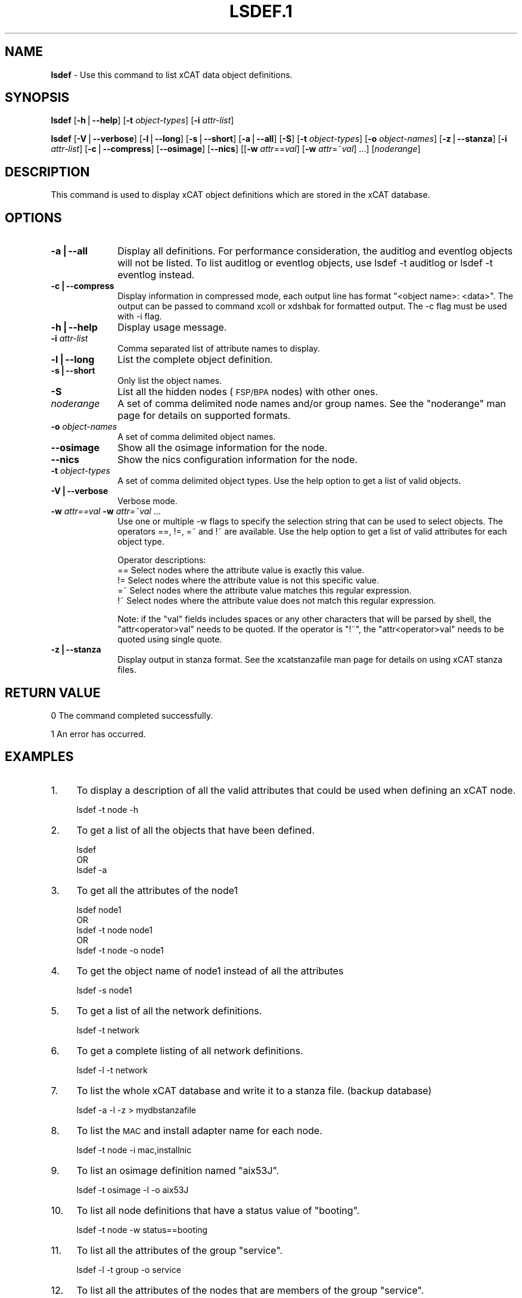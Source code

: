.\" Automatically generated by Pod::Man v1.37, Pod::Parser v1.32
.\"
.\" Standard preamble:
.\" ========================================================================
.de Sh \" Subsection heading
.br
.if t .Sp
.ne 5
.PP
\fB\\$1\fR
.PP
..
.de Sp \" Vertical space (when we can't use .PP)
.if t .sp .5v
.if n .sp
..
.de Vb \" Begin verbatim text
.ft CW
.nf
.ne \\$1
..
.de Ve \" End verbatim text
.ft R
.fi
..
.\" Set up some character translations and predefined strings.  \*(-- will
.\" give an unbreakable dash, \*(PI will give pi, \*(L" will give a left
.\" double quote, and \*(R" will give a right double quote.  | will give a
.\" real vertical bar.  \*(C+ will give a nicer C++.  Capital omega is used to
.\" do unbreakable dashes and therefore won't be available.  \*(C` and \*(C'
.\" expand to `' in nroff, nothing in troff, for use with C<>.
.tr \(*W-|\(bv\*(Tr
.ds C+ C\v'-.1v'\h'-1p'\s-2+\h'-1p'+\s0\v'.1v'\h'-1p'
.ie n \{\
.    ds -- \(*W-
.    ds PI pi
.    if (\n(.H=4u)&(1m=24u) .ds -- \(*W\h'-12u'\(*W\h'-12u'-\" diablo 10 pitch
.    if (\n(.H=4u)&(1m=20u) .ds -- \(*W\h'-12u'\(*W\h'-8u'-\"  diablo 12 pitch
.    ds L" ""
.    ds R" ""
.    ds C` ""
.    ds C' ""
'br\}
.el\{\
.    ds -- \|\(em\|
.    ds PI \(*p
.    ds L" ``
.    ds R" ''
'br\}
.\"
.\" If the F register is turned on, we'll generate index entries on stderr for
.\" titles (.TH), headers (.SH), subsections (.Sh), items (.Ip), and index
.\" entries marked with X<> in POD.  Of course, you'll have to process the
.\" output yourself in some meaningful fashion.
.if \nF \{\
.    de IX
.    tm Index:\\$1\t\\n%\t"\\$2"
..
.    nr % 0
.    rr F
.\}
.\"
.\" For nroff, turn off justification.  Always turn off hyphenation; it makes
.\" way too many mistakes in technical documents.
.hy 0
.if n .na
.\"
.\" Accent mark definitions (@(#)ms.acc 1.5 88/02/08 SMI; from UCB 4.2).
.\" Fear.  Run.  Save yourself.  No user-serviceable parts.
.    \" fudge factors for nroff and troff
.if n \{\
.    ds #H 0
.    ds #V .8m
.    ds #F .3m
.    ds #[ \f1
.    ds #] \fP
.\}
.if t \{\
.    ds #H ((1u-(\\\\n(.fu%2u))*.13m)
.    ds #V .6m
.    ds #F 0
.    ds #[ \&
.    ds #] \&
.\}
.    \" simple accents for nroff and troff
.if n \{\
.    ds ' \&
.    ds ` \&
.    ds ^ \&
.    ds , \&
.    ds ~ ~
.    ds /
.\}
.if t \{\
.    ds ' \\k:\h'-(\\n(.wu*8/10-\*(#H)'\'\h"|\\n:u"
.    ds ` \\k:\h'-(\\n(.wu*8/10-\*(#H)'\`\h'|\\n:u'
.    ds ^ \\k:\h'-(\\n(.wu*10/11-\*(#H)'^\h'|\\n:u'
.    ds , \\k:\h'-(\\n(.wu*8/10)',\h'|\\n:u'
.    ds ~ \\k:\h'-(\\n(.wu-\*(#H-.1m)'~\h'|\\n:u'
.    ds / \\k:\h'-(\\n(.wu*8/10-\*(#H)'\z\(sl\h'|\\n:u'
.\}
.    \" troff and (daisy-wheel) nroff accents
.ds : \\k:\h'-(\\n(.wu*8/10-\*(#H+.1m+\*(#F)'\v'-\*(#V'\z.\h'.2m+\*(#F'.\h'|\\n:u'\v'\*(#V'
.ds 8 \h'\*(#H'\(*b\h'-\*(#H'
.ds o \\k:\h'-(\\n(.wu+\w'\(de'u-\*(#H)/2u'\v'-.3n'\*(#[\z\(de\v'.3n'\h'|\\n:u'\*(#]
.ds d- \h'\*(#H'\(pd\h'-\w'~'u'\v'-.25m'\f2\(hy\fP\v'.25m'\h'-\*(#H'
.ds D- D\\k:\h'-\w'D'u'\v'-.11m'\z\(hy\v'.11m'\h'|\\n:u'
.ds th \*(#[\v'.3m'\s+1I\s-1\v'-.3m'\h'-(\w'I'u*2/3)'\s-1o\s+1\*(#]
.ds Th \*(#[\s+2I\s-2\h'-\w'I'u*3/5'\v'-.3m'o\v'.3m'\*(#]
.ds ae a\h'-(\w'a'u*4/10)'e
.ds Ae A\h'-(\w'A'u*4/10)'E
.    \" corrections for vroff
.if v .ds ~ \\k:\h'-(\\n(.wu*9/10-\*(#H)'\s-2\u~\d\s+2\h'|\\n:u'
.if v .ds ^ \\k:\h'-(\\n(.wu*10/11-\*(#H)'\v'-.4m'^\v'.4m'\h'|\\n:u'
.    \" for low resolution devices (crt and lpr)
.if \n(.H>23 .if \n(.V>19 \
\{\
.    ds : e
.    ds 8 ss
.    ds o a
.    ds d- d\h'-1'\(ga
.    ds D- D\h'-1'\(hy
.    ds th \o'bp'
.    ds Th \o'LP'
.    ds ae ae
.    ds Ae AE
.\}
.rm #[ #] #H #V #F C
.\" ========================================================================
.\"
.IX Title "LSDEF.1 1"
.TH LSDEF.1 1 "2013-03-14" "perl v5.8.8" "User Contributed Perl Documentation"
.SH "NAME"
\&\fBlsdef\fR \- Use this command to list xCAT data object definitions.
.SH "SYNOPSIS"
.IX Header "SYNOPSIS"
\&\fBlsdef\fR [\fB\-h\fR|\fB\-\-help\fR] [\fB\-t\fR \fIobject-types\fR] [\fB\-i\fR \fIattr-list\fR]
.PP
\&\fBlsdef\fR [\fB\-V\fR|\fB\-\-verbose\fR] [\fB\-l\fR|\fB\-\-long\fR] [\fB\-s\fR|\fB\-\-short\fR] [\fB\-a\fR|\fB\-\-all\fR] [\fB\-S\fR] 
[\fB\-t\fR \fIobject-types\fR] [\fB\-o\fR \fIobject-names\fR] [\fB\-z\fR|\fB\-\-stanza\fR] [\fB\-i\fR \fIattr-list\fR]
[\fB\-c\fR|\fB\-\-compress\fR] [\fB\-\-osimage\fR] [\fB\-\-nics\fR] [[\fB\-w\fR \fIattr\fR==\fIval\fR]
[\fB\-w\fR \fIattr\fR=~\fIval\fR] ...] [\fInoderange\fR]
.SH "DESCRIPTION"
.IX Header "DESCRIPTION"
This command is used to display xCAT object definitions which are stored
in the xCAT database.
.SH "OPTIONS"
.IX Header "OPTIONS"
.IP "\fB\-a|\-\-all\fR" 10
.IX Item "-a|--all"
Display all definitions.
For performance consideration, the auditlog and eventlog objects will not be listed.
To list auditlog or eventlog objects, use lsdef \-t auditlog or lsdef \-t eventlog instead.
.IP "\fB\-c|\-\-compress\fR" 10
.IX Item "-c|--compress"
Display information in compressed mode, each output line has format \*(L"<object name>: <data>\*(R".
The output can be passed to command xcoll or xdshbak for formatted output. 
The \-c flag must be used with \-i flag.
.IP "\fB\-h|\-\-help\fR" 10
.IX Item "-h|--help"
Display usage message.
.IP "\fB\-i\fR \fIattr-list\fR" 10
.IX Item "-i attr-list"
Comma separated list of attribute names to display.
.IP "\fB\-l|\-\-long\fR" 10
.IX Item "-l|--long"
List the complete object definition.
.IP "\fB\-s|\-\-short\fR" 10
.IX Item "-s|--short"
Only list the object names.
.IP "\fB\-S\fR" 10
.IX Item "-S"
List all the hidden nodes (\s-1FSP/BPA\s0 nodes) with other ones.
.IP "\fInoderange\fR" 10
.IX Item "noderange"
A set of comma delimited node names and/or group names.
See the \*(L"noderange\*(R" man page for details on supported formats.
.IP "\fB\-o\fR \fIobject-names\fR" 10
.IX Item "-o object-names"
A set of comma delimited object names.
.IP "\fB\-\-osimage\fR" 10
.IX Item "--osimage"
Show all the osimage information for the node.
.IP "\fB\-\-nics\fR" 10
.IX Item "--nics"
Show the nics configuration information for the node.
.IP "\fB\-t\fR \fIobject-types\fR" 10
.IX Item "-t object-types"
A set of comma delimited object types. Use the help option to get a list of valid objects.
.IP "\fB\-V|\-\-verbose\fR" 10
.IX Item "-V|--verbose"
Verbose mode.
.IP "\fB\-w\fR \fIattr==val\fR \fB\-w\fR \fIattr=~val\fR ..." 10
.IX Item "-w attr==val -w attr=~val ..."
Use one or multiple \-w flags to specify the selection string that can be used to select objects. The operators ==, !=, =~ and !~ are available. Use the help option to get a list of valid attributes for each object type.
.Sp
Operator descriptions:
        ==        Select nodes where the attribute value is exactly this value.
        !=        Select nodes where the attribute value is not this specific value.
        =~        Select nodes where the attribute value matches this regular expression.
        !~        Select nodes where the attribute value does not match this regular expression.
.Sp
Note: if the \*(L"val\*(R" fields includes spaces or any other characters that will be parsed by shell, the \*(L"attr<operator>val\*(R" needs to be quoted. If the operator is \*(L"!~\*(R", the \*(L"attr<operator>val\*(R" needs to be quoted using single quote.
.IP "\fB\-z|\-\-stanza\fR" 10
.IX Item "-z|--stanza"
Display output in stanza format. See the xcatstanzafile man page for details on using xCAT stanza files.
.SH "RETURN VALUE"
.IX Header "RETURN VALUE"
0 The command completed successfully.
.PP
1 An error has occurred.
.SH "EXAMPLES"
.IX Header "EXAMPLES"
.IP "1." 4
To display a description of all the valid attributes that could be used
when defining an xCAT node.
.Sp
.Vb 1
\& lsdef -t node -h
.Ve
.IP "2." 4
To get a list of all the objects that have been defined.
.Sp
.Vb 3
\& lsdef
\&   OR
\& lsdef -a
.Ve
.IP "3." 4
To get all the attributes of the node1
.Sp
.Vb 5
\& lsdef node1
\&   OR
\& lsdef -t node node1
\&   OR
\& lsdef -t node -o node1
.Ve
.IP "4." 4
To get the object name of node1 instead of all the attributes
.Sp
.Vb 1
\& lsdef -s node1
.Ve
.IP "5." 4
To get a list of all the network definitions.
.Sp
.Vb 1
\& lsdef -t network
.Ve
.IP "6." 4
To get a complete listing of all network definitions.
.Sp
.Vb 1
\& lsdef -l -t network
.Ve
.IP "7." 4
To list the whole xCAT database and write it to a stanza file. (backup database)
.Sp
.Vb 1
\& lsdef -a -l -z > mydbstanzafile
.Ve
.IP "8." 4
To list the \s-1MAC\s0 and install adapter name for each node.
.Sp
.Vb 1
\& lsdef -t node -i mac,installnic
.Ve
.IP "9." 4
To list an osimage definition named \*(L"aix53J\*(R".
.Sp
.Vb 1
\& lsdef -t osimage -l -o aix53J
.Ve
.IP "10." 4
.IX Item "10."
To list all node definitions that have a status value of \*(L"booting\*(R".
.Sp
.Vb 1
\& lsdef -t node -w status==booting
.Ve
.IP "11." 4
.IX Item "11."
To list all the attributes of the group \*(L"service\*(R".
.Sp
.Vb 1
\& lsdef -l -t group -o service
.Ve
.IP "12." 4
.IX Item "12."
To list all the attributes of the nodes that are members of the group \*(L"service\*(R".
.Sp
.Vb 1
\& lsdef -t node -l service
.Ve
.IP "13." 4
.IX Item "13."
To get a listing of object definitions that includes information about
what xCAT database tables are used to store the data.
.Sp
.Vb 1
\& lsdef -V -l -t node -o node01
.Ve
.IP "14." 4
.IX Item "14."
To list the hidden nodes that can't be seen with other flags.
The hidden nodes are FSP/BPAs.
.Sp
.Vb 1
\& lsdef -S
.Ve
.IP "15." 4
.IX Item "15."
To list the nodes status and use xcoll to format the output.
.Sp
.Vb 1
\& lsdef -t node -i status -c | xcoll
.Ve
.IP "16." 4
.IX Item "16."
To display the description for some specific attributes that could be used
when defining an xCAT node.
.Sp
.Vb 1
\& lsdef -t node -h -i profile,pprofile
.Ve
.IP "17." 4
.IX Item "17."
To display the nics configuration information for node cn1.
.Sp
.Vb 1
\& lsdef cn1 --nics
.Ve
.SH "FILES"
.IX Header "FILES"
/opt/xcat/bin/lsdef
.SH "NOTES"
.IX Header "NOTES"
This command is part of the xCAT software product.
.SH "SEE ALSO"
.IX Header "SEE ALSO"
\&\fImkdef\fR\|(1), \fIchdef\fR\|(1), \fIrmdef\fR\|(1), \fIxcatstanzafile\fR\|(5)
